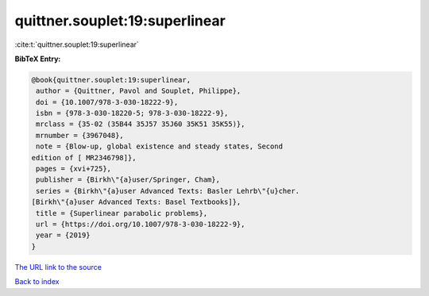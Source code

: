 quittner.souplet:19:superlinear
===============================

:cite:t:`quittner.souplet:19:superlinear`

**BibTeX Entry:**

.. code-block:: bibtex

   @book{quittner.souplet:19:superlinear,
    author = {Quittner, Pavol and Souplet, Philippe},
    doi = {10.1007/978-3-030-18222-9},
    isbn = {978-3-030-18220-5; 978-3-030-18222-9},
    mrclass = {35-02 (35B44 35J57 35J60 35K51 35K55)},
    mrnumber = {3967048},
    note = {Blow-up, global existence and steady states, Second
   edition of [ MR2346798]},
    pages = {xvi+725},
    publisher = {Birkh\"{a}user/Springer, Cham},
    series = {Birkh\"{a}user Advanced Texts: Basler Lehrb\"{u}cher.
   [Birkh\"{a}user Advanced Texts: Basel Textbooks]},
    title = {Superlinear parabolic problems},
    url = {https://doi.org/10.1007/978-3-030-18222-9},
    year = {2019}
   }
`The URL link to the source <ttps://doi.org/10.1007/978-3-030-18222-9}>`_


`Back to index <../By-Cite-Keys.html>`_
